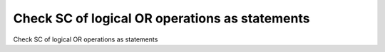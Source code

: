 Check SC of logical OR operations as statements
================================================

Check SC of logical OR operations as statements
